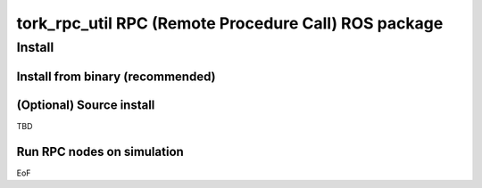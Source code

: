 ----------------------------------------------------------------
tork_rpc_util RPC (Remote Procedure Call) ROS package
----------------------------------------------------------------

Install
========

Install from binary (recommended)
---------------------------------

(Optional) Source install
------------------------------

TBD

Run RPC nodes on simulation
----------------------------

EoF

